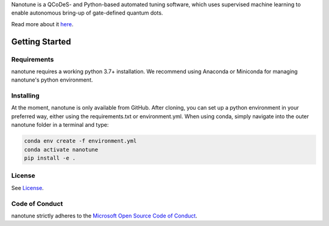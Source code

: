 Nanotune is a QCoDeS- and Python-based automated tuning software, which uses
supervised machine learning to enable autonomous bring-up of gate-defined
quantum dots.

Read more about it `here <https://microsoft.github.io/nanotune/overview/index.html>`_.

Getting Started
===============

Requirements
------------
nanotune requires a working python 3.7+ installation. We recommend using Anaconda or Miniconda for managing nanotune's python environment.

Installing
----------

At the moment, nanotune is only available from GitHub. After cloning, you can set up a python environment in your preferred way, either using the requirements.txt or environment.yml. When using conda, simply navigate into the outer nanotune folder in a terminal and type:

.. code::

    conda env create -f environment.yml
    conda activate nanotune
    pip install -e .


License
-------

See `License <https://github.com/microsoft/nanotune/blob/main/LICENSE>`__.

Code of Conduct
---------------

nanotune strictly adheres to the `Microsoft Open Source Code of Conduct <https://opensource.microsoft.com/codeofconduct/>`__.
